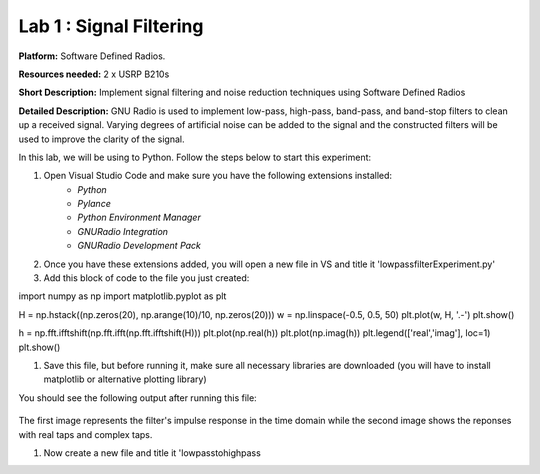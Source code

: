 Lab 1 : Signal Filtering 
==============================

**Platform:** Software Defined Radios.

..
   **Resources needed:** USRP N320, USRP B210, and coding platform (Visual Studio recommended).

**Resources needed:** 2 x USRP B210s

**Short Description:** Implement signal filtering and noise reduction techniques using Software Defined Radios

**Detailed Description:** GNU Radio is used to implement low-pass, 
high-pass, band-pass, and band-stop filters to clean up a received signal.
Varying degrees of artificial noise can be added to the signal and the 
constructed filters will be used to improve the clarity of the signal. 

In this lab, we will be using to Python. Follow the steps below to start this experiment:

#. Open Visual Studio Code and make sure you have the following extensions installed:
 		* *Python*
		* *Pylance*
	        * *Python Environment Manager*
	        * *GNURadio Integration*
  		* *GNURadio Development Pack*
	       
#. Once you have these extensions added, you will open a new file in VS and title it 'lowpassfilterExperiment.py' 
#. Add this block of code to the file you just created:

.. code-block:: bash
import numpy as np
import matplotlib.pyplot as plt


H = np.hstack((np.zeros(20), np.arange(10)/10, np.zeros(20)))
w = np.linspace(-0.5, 0.5, 50)
plt.plot(w, H, '.-')
plt.show()

h = np.fft.ifftshift(np.fft.ifft(np.fft.ifftshift(H)))
plt.plot(np.real(h))
plt.plot(np.imag(h))
plt.legend(['real','imag'], loc=1)
plt.show()

#. Save this file, but before running it, make sure all necessary libraries are downloaded (you will have to install matplotlib or alternative plotting library)

You should see the following output after running this file:

.. figure:: /images/lowpassresponse1.png

.. figure:: /images/lowpassfreqimpulse.png

The first image represents the filter's impulse response in the time domain while the second image shows the reponses with real taps and complex taps. 

#. Now create a new file and title it 'lowpasstohighpass
